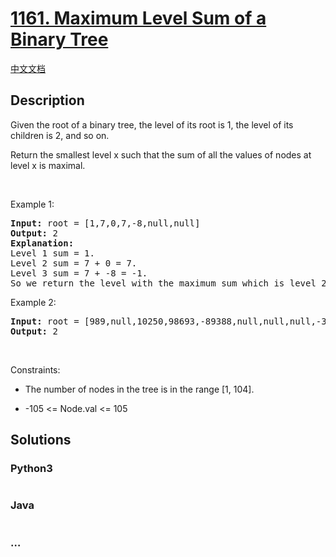 * [[https://leetcode.com/problems/maximum-level-sum-of-a-binary-tree][1161.
Maximum Level Sum of a Binary Tree]]
  :PROPERTIES:
  :CUSTOM_ID: maximum-level-sum-of-a-binary-tree
  :END:
[[./solution/1100-1199/1161.Maximum Level Sum of a Binary Tree/README.org][中文文档]]

** Description
   :PROPERTIES:
   :CUSTOM_ID: description
   :END:

#+begin_html
  <p>
#+end_html

Given the root of a binary tree, the level of its root is 1, the level
of its children is 2, and so on.

#+begin_html
  </p>
#+end_html

#+begin_html
  <p>
#+end_html

Return the smallest level x such that the sum of all the values of nodes
at level x is maximal.

#+begin_html
  </p>
#+end_html

#+begin_html
  <p>
#+end_html

 

#+begin_html
  </p>
#+end_html

#+begin_html
  <p>
#+end_html

Example 1:

#+begin_html
  </p>
#+end_html

#+begin_html
  <pre>
  <strong>Input:</strong> root = [1,7,0,7,-8,null,null]
  <strong>Output:</strong> 2
  <strong>Explanation: </strong>
  Level 1 sum = 1.
  Level 2 sum = 7 + 0 = 7.
  Level 3 sum = 7 + -8 = -1.
  So we return the level with the maximum sum which is level 2.
  </pre>
#+end_html

#+begin_html
  <p>
#+end_html

Example 2:

#+begin_html
  </p>
#+end_html

#+begin_html
  <pre>
  <strong>Input:</strong> root = [989,null,10250,98693,-89388,null,null,null,-32127]
  <strong>Output:</strong> 2
  </pre>
#+end_html

#+begin_html
  <p>
#+end_html

 

#+begin_html
  </p>
#+end_html

#+begin_html
  <p>
#+end_html

Constraints:

#+begin_html
  </p>
#+end_html

#+begin_html
  <ul>
#+end_html

#+begin_html
  <li>
#+end_html

The number of nodes in the tree is in the range [1, 104].

#+begin_html
  </li>
#+end_html

#+begin_html
  <li>
#+end_html

-105 <= Node.val <= 105

#+begin_html
  </li>
#+end_html

#+begin_html
  </ul>
#+end_html

** Solutions
   :PROPERTIES:
   :CUSTOM_ID: solutions
   :END:

#+begin_html
  <!-- tabs:start -->
#+end_html

*** *Python3*
    :PROPERTIES:
    :CUSTOM_ID: python3
    :END:
#+begin_src python
#+end_src

*** *Java*
    :PROPERTIES:
    :CUSTOM_ID: java
    :END:
#+begin_src java
#+end_src

*** *...*
    :PROPERTIES:
    :CUSTOM_ID: section
    :END:
#+begin_example
#+end_example

#+begin_html
  <!-- tabs:end -->
#+end_html
